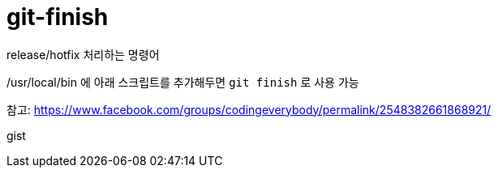 = git-finish

release/hotfix 처리하는 명령어

/usr/local/bin 에 아래 스크립트를 추가해두면 `git finish` 로 사용 가능

참고: https://www.facebook.com/groups/codingeverybody/permalink/2548382661868921/

++++
<p>
gist
</p>

<script src="https://gist.github.com/wicksome/1ae5dfcd42dbbce69daff80823951492.js">
</script>
++++

